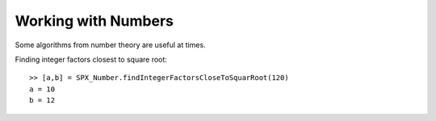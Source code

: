 Working with Numbers
================================


.. highlight:: matlab

Some algorithms from number theory are useful
at times. 


Finding integer factors closest to square root::

    >> [a,b] = SPX_Number.findIntegerFactorsCloseToSquarRoot(120)
    a = 10
    b = 12

